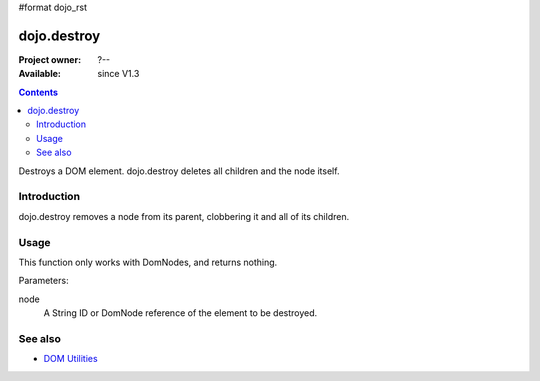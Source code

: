 #format dojo_rst

dojo.destroy
============

:Project owner: ?--
:Available: since V1.3

.. contents::
   :depth: 2

Destroys a DOM element. dojo.destroy deletes all children and the node itself.


============
Introduction
============

dojo.destroy removes a node from its parent, clobbering it and all of its children.


=====
Usage
=====

This function only works with DomNodes, and returns nothing.

Parameters:

node
  A String ID or DomNode reference of the element to be destroyed.

.. code-block :: javascript
 :linenos:

 <script type="text/javascript">
   // Destroy a node byId:
   dojo.destroy("someId");

  // Destroy all nodes in a list by reference:
  dojo.query(".someNode").forEach(dojo.destroy);
 </script>


========
See also
========

* `DOM Utilities <quickstart/dom>`_
